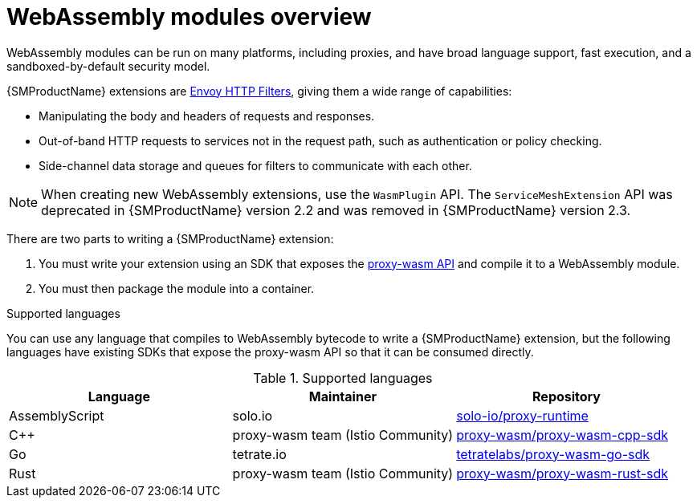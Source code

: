 ////
This module included in the following assemblies:
*service_mesh_/v2x/ossm-extensions.adoc
////
:_mod-docs-content-type: CONCEPT
[id="ossm-extensions-overview_{context}"]
= WebAssembly modules overview

WebAssembly modules can be run on many platforms, including proxies, and have broad language support, fast execution, and a sandboxed-by-default security model.

{SMProductName} extensions are link:https://www.envoyproxy.io/docs/envoy/v1.20.0/intro/arch_overview/http/http_filters#arch-overview-http-filters[Envoy HTTP Filters], giving them a wide range of capabilities:

* Manipulating the body and headers of requests and responses.
* Out-of-band HTTP requests to services not in the request path, such as authentication or policy checking.
* Side-channel data storage and queues for filters to communicate with each other.

[NOTE]
====
When creating new WebAssembly extensions, use the `WasmPlugin` API. The `ServiceMeshExtension` API was deprecated in {SMProductName} version 2.2 and was removed in {SMProductName} version 2.3.
====

There are two parts to writing a {SMProductName} extension:

. You must write your extension using an SDK that exposes the link:https://github.com/proxy-wasm/spec[proxy-wasm API] and compile it to a WebAssembly module.
. You must then package the module into a container.

.Supported languages

You can use any language that compiles to WebAssembly bytecode to write a {SMProductName} extension, but the following languages have existing SDKs that expose the proxy-wasm API so that it can be consumed directly.

.Supported languages
|===
| Language | Maintainer | Repository

| AssemblyScript
| solo.io
| link:https://github.com/solo-io/proxy-runtime[solo-io/proxy-runtime]

| C++
| proxy-wasm team (Istio Community)
| link:https://github.com/proxy-wasm/proxy-wasm-cpp-sdk[proxy-wasm/proxy-wasm-cpp-sdk]

| Go
| tetrate.io
| link:https://github.com/tetratelabs/proxy-wasm-go-sdk[tetratelabs/proxy-wasm-go-sdk]

| Rust
| proxy-wasm team (Istio Community)
| link:https://github.com/proxy-wasm/proxy-wasm-rust-sdk[proxy-wasm/proxy-wasm-rust-sdk]
|===